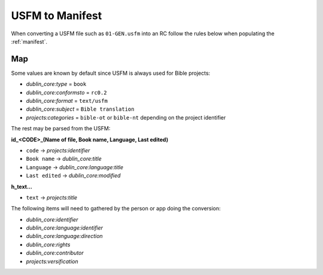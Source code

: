.. _usfm_manifest:

USFM to Manifest
================

When converting a USFM file such as ``01-GEN.usfm`` into an RC
follow the rules below when populating the :ref:`manifest`.

Map
---

Some values are known by default since USFM is always used for Bible projects:

- `dublin_core:type` = ``book``
- `dublin_core:conformsto` = ``rc0.2``
- `dublin_core:format` = ``text/usfm``
- `dublin_core:subject` = ``Bible translation``
- `projects:categories` = ``bible-ot`` or ``bible-nt`` depending on the project identifier

The rest may be parsed from the USFM:

**\id_<CODE>_(Name of file, Book name, Language, Last edited)**

- ``code`` -> `projects:identifier`
- ``Book name`` -> `dublin_core:title`
- ``Language`` -> `dublin_core:language:title`
- ``Last edited`` -> `dublin_core:modified`

**\h_text...**

- ``text`` -> `projects:title`

The following items will need to gathered by the person or app doing the conversion:

- `dublin_core:identifier`
- `dublin_core:language:identifier`
- `dublin_core:language:direction`
- `dublin_core:rights`
- `dublin_core:contributor`
- `projects:versification`
